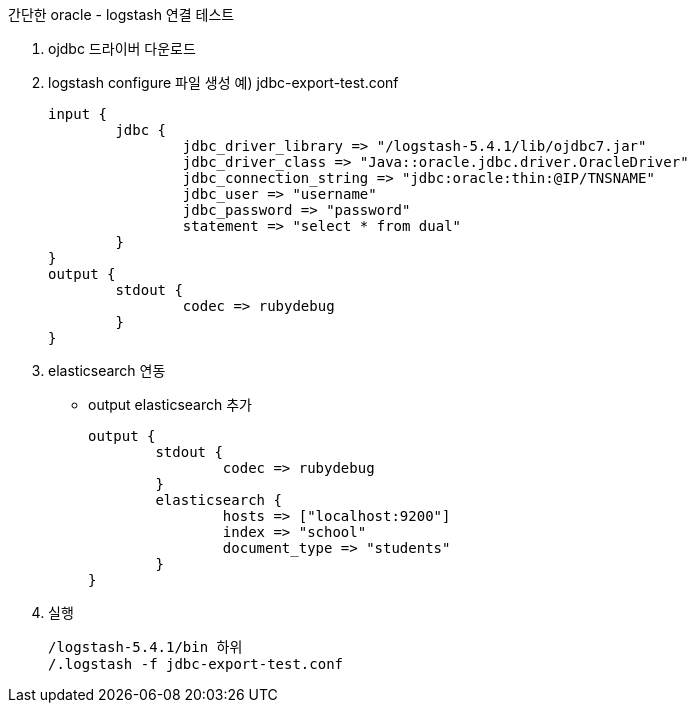 간단한 oracle - logstash 연결 테스트

1. ojdbc 드라이버 다운로드
2. logstash configure 파일 생성
예) jdbc-export-test.conf
[source]
input {
	jdbc {
		jdbc_driver_library => "/logstash-5.4.1/lib/ojdbc7.jar"
		jdbc_driver_class => "Java::oracle.jdbc.driver.OracleDriver"
		jdbc_connection_string => "jdbc:oracle:thin:@IP/TNSNAME"
		jdbc_user => "username"
		jdbc_password => "password"
		statement => "select * from dual"
	}
}
output {
	stdout {
		codec => rubydebug
	}
}

2. elasticsearch 연동
- output elasticsearch 추가
[source]
output {
        stdout {
                codec => rubydebug
        }
        elasticsearch {
                hosts => ["localhost:9200"]
                index => "school"
                document_type => "students"
        }
}



3. 실행
[source]
/logstash-5.4.1/bin 하위
/.logstash -f jdbc-export-test.conf
